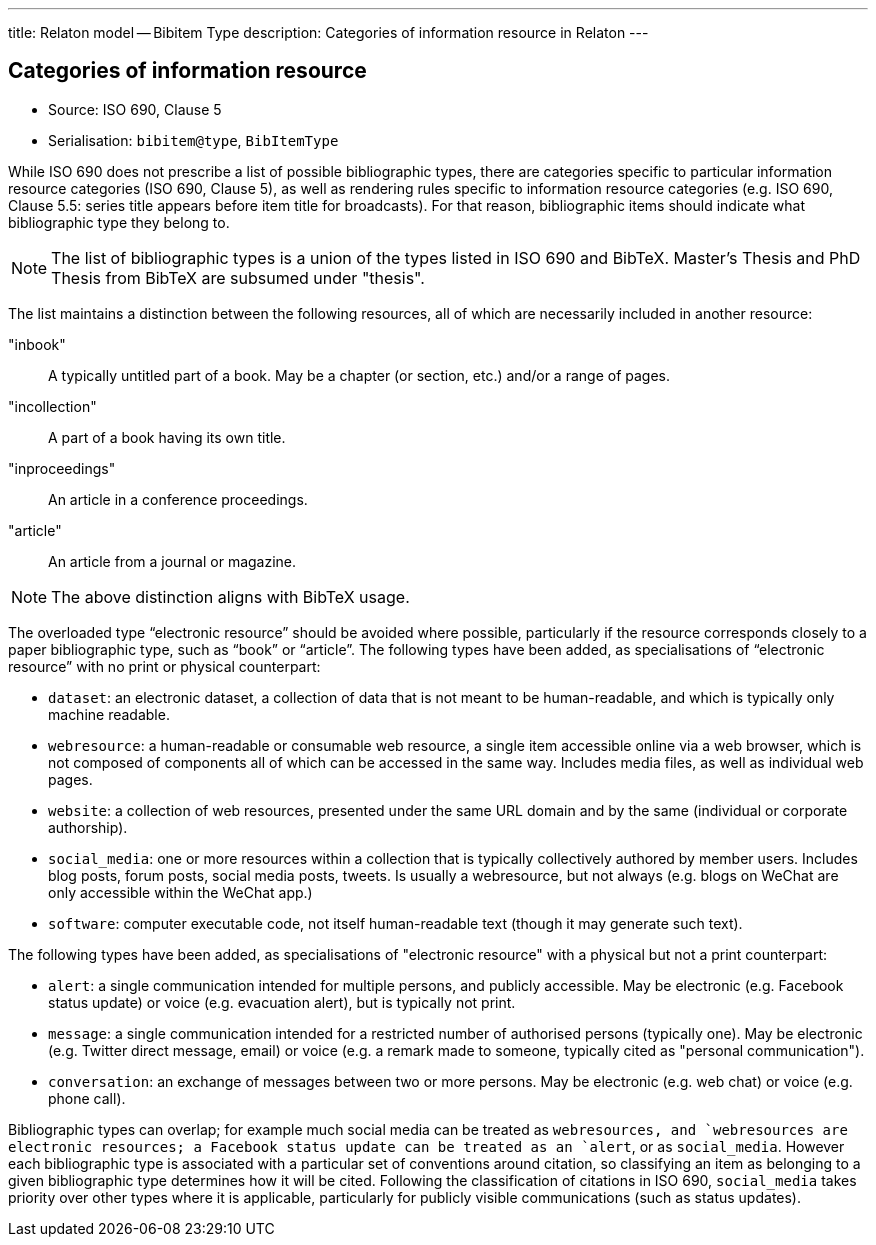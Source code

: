 ---
title: Relaton model -- Bibitem Type
description: Categories of information resource in Relaton
---

== Categories of information resource

* Source: ISO 690, Clause 5
* Serialisation: `bibitem@type`, `BibItemType`

While ISO 690 does not prescribe a list of possible bibliographic types,
there are categories specific to particular information resource categories
(ISO 690, Clause 5),
as well as rendering rules specific to information resource categories (e.g.
ISO 690, Clause 5.5: series title appears before item title for
broadcasts). For that reason, bibliographic items should indicate what
bibliographic type they belong to.

NOTE: The list of bibliographic types is a union of the types listed in ISO 690
and BibTeX. Master's Thesis and PhD Thesis from BibTeX are subsumed under "thesis".

The list maintains a distinction between the following resources, all of which are
necessarily included in another resource:

"inbook":: A typically untitled part of a book. May be a chapter (or section, etc.) and/or a range of pages.
"incollection":: A part of a book having its own title.
"inproceedings":: An article in a conference proceedings.
"article":: An article from a journal or magazine.

NOTE: The above distinction aligns with BibTeX usage.

The overloaded type "`electronic resource`" should be avoided where possible, particularly if the
resource corresponds closely to a paper bibliographic type, such as "`book`" or "`article`".
The following types have been added, as specialisations of "`electronic resource`" with
no print or physical counterpart:


* `dataset`: an electronic dataset, a collection of data that is not meant to be human-readable,
and which is typically only machine readable.
* `webresource`: a human-readable or consumable web resource,
a single item accessible online via a web browser,
which is not composed of components all of which can be accessed in the same
way. Includes media files, as well as individual web pages.
* `website`: a collection of web resources, presented under the same URL domain and by the same
(individual or corporate authorship).
* `social_media`: one or more resources within a collection that is typically collectively authored by member users.
Includes blog posts, forum posts, social media posts, tweets. Is usually a webresource,
but not always (e.g. blogs on WeChat are only accessible within the WeChat app.)
* `software`: computer executable code, not itself human-readable text (though it may generate such text).

The following types have been added, as specialisations of "electronic resource" with
a physical but not a print counterpart:

* `alert`: a single communication intended for multiple persons, and publicly accessible. May be
electronic (e.g. Facebook status update) or voice (e.g. evacuation alert), but is typically not print.
* `message`: a single communication intended for a restricted number of authorised persons (typically one).
May be electronic (e.g. Twitter direct message, email) or voice (e.g. a remark made to someone,
typically cited as "personal communication").
* `conversation`: an exchange of messages between two or more persons. May be electronic (e.g. web chat)
or voice (e.g. phone call).

Bibliographic types can overlap; for example much social media can be treated as `webresource``s,
and `webresource``s are electronic resources; a Facebook status update can be treated as an `alert`,
or as `social_media`. However each bibliographic type is associated with a particular set of conventions
around citation, so classifying an item as belonging to a given bibliographic type determines how it will
be cited. Following the classification of citations in ISO 690, `social_media` takes priority over other
types where it is applicable, particularly for publicly visible communications (such as status updates).

